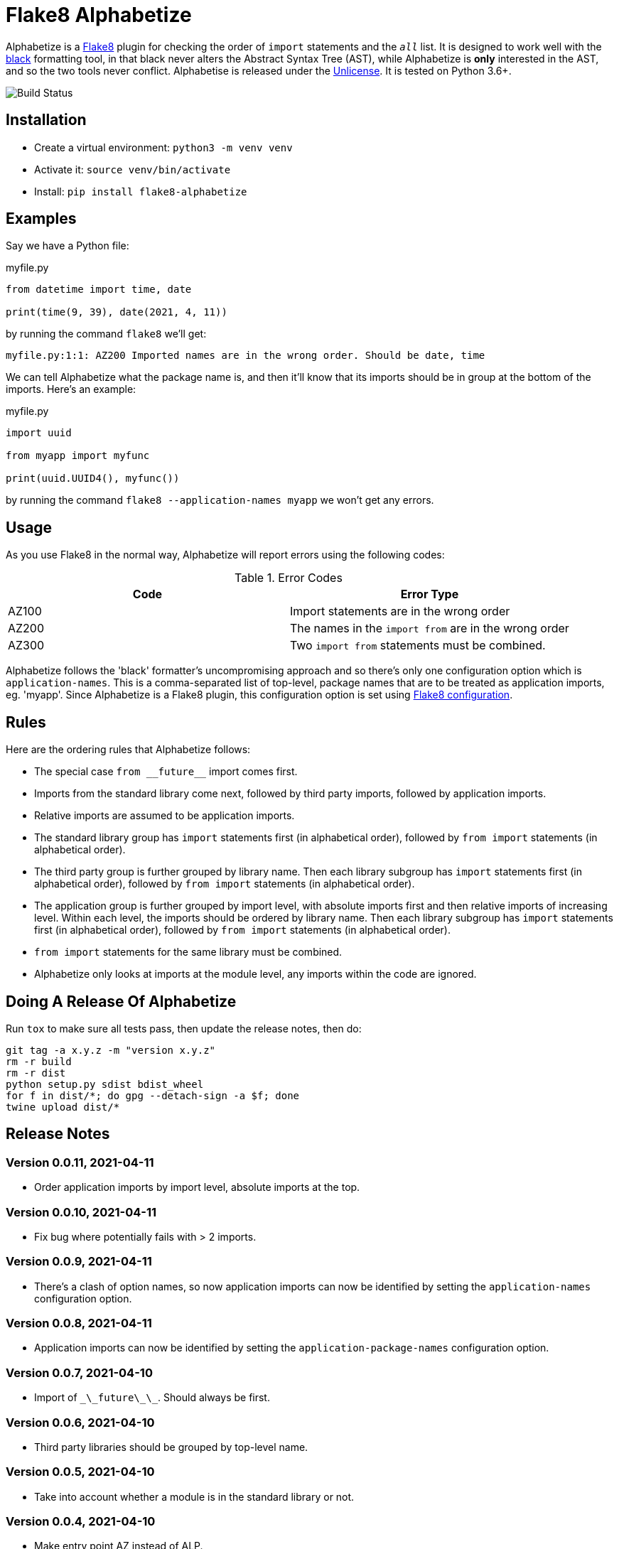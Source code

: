 = Flake8 Alphabetize
:tox: preamble

Alphabetize is a https://flake8.pycqa.org/en/latest/[Flake8] plugin for checking the
order of `import` statements and the `__all__` list. It is designed to work well with
the https://black.readthedocs.io/en/stable/index.html[black] formatting tool, in that
black never alters the Abstract Syntax Tree (AST), while Alphabetize is *only*
interested in the AST, and so the two tools never conflict. Alphabetise is released
under the https://unlicense.org[Unlicense]. It is tested on Python 3.6+.

image::https://github.com/tlocke/flake8-alphabetize/workflows/flake8-alphabetise/badge.svg[Build Status]


== Installation

* Create a virtual environment: `python3 -m venv venv`
* Activate it: `source venv/bin/activate`
* Install: `pip install flake8-alphabetize`


== Examples

Say we have a Python file:

.myfile.py
[source,python]
----
from datetime import time, date

print(time(9, 39), date(2021, 4, 11))
----

by running the command `flake8` we'll get:

----
myfile.py:1:1: AZ200 Imported names are in the wrong order. Should be date, time
----


We can tell Alphabetize what the package name is, and then it'll know that its imports
should be in group at the bottom of the imports. Here's an example:

.myfile.py
[source,python]
----
import uuid

from myapp import myfunc

print(uuid.UUID4(), myfunc())
----

by running the command `flake8 --application-names myapp` we won't get any
errors.


== Usage

As you use Flake8 in the normal way, Alphabetize will report errors using the following
codes:

.Error Codes
|===
| Code | Error Type

| AZ100
| Import statements are in the wrong order

| AZ200
| The names in the `import from` are in the wrong order

| AZ300
| Two `import from` statements must be combined.
|===


Alphabetize follows the 'black' formatter's uncompromising approach and so there's only
one configuration option which is `application-names`. This is a comma-separated list
of top-level, package names that are to be treated as application imports, eg. 'myapp'.
Since Alphabetize is a Flake8 plugin, this configuration option is set using
https://flake8.pycqa.org/en/latest/user/configuration.html[Flake8 configuration].


== Rules

Here are the ordering rules that Alphabetize follows:

* The special case `pass:macros[from __future__]` import comes first.

* Imports from the standard library come next, followed by third party imports,
  followed by application imports.

* Relative imports are assumed to be application imports.

* The standard library group has `import` statements first (in alphabetical order),
  followed by `from import` statements (in alphabetical order).

* The third party group is further grouped by library name. Then each library subgroup
  has `import` statements first (in alphabetical order), followed by `from import`
  statements (in alphabetical order).

* The application group is further grouped by import level, with absolute imports first
  and then relative imports of increasing level. Within each level, the imports should
  be ordered by library name. Then each library subgroup has `import` statements first
  (in alphabetical order), followed by `from import` statements (in alphabetical order).

* `from import` statements for the same library must be combined.

* Alphabetize only looks at imports at the module level, any imports within the code
  are ignored.


== Doing A Release Of Alphabetize

Run `tox` to make sure all tests pass, then update the release notes, then do:

....
git tag -a x.y.z -m "version x.y.z"
rm -r build
rm -r dist
python setup.py sdist bdist_wheel
for f in dist/*; do gpg --detach-sign -a $f; done
twine upload dist/*
....


== Release Notes

=== Version 0.0.11, 2021-04-11

* Order application imports by import level, absolute imports at the top.


=== Version 0.0.10, 2021-04-11

* Fix bug where potentially fails with > 2 imports.


=== Version 0.0.9, 2021-04-11

* There's a clash of option names, so now application imports can now be identified by
  setting the `application-names` configuration option.


=== Version 0.0.8, 2021-04-11

* Application imports can now be identified by setting the `application-package-names`
  configuration option.


=== Version 0.0.7, 2021-04-10

* Import of `\_\_future\_\_`. Should always be first.


=== Version 0.0.6, 2021-04-10

* Third party libraries should be grouped by top-level name.


=== Version 0.0.5, 2021-04-10

* Take into account whether a module is in the standard library or not.


=== Version 0.0.4, 2021-04-10

* Make entry point AZ instead of ALP.


=== Version 0.0.3, 2021-04-10

* Check the order within `from` `import` statements.


=== Version 0.0.2, 2021-04-09

* Partially support `from` `import` statements.


=== Version 0.0.1, 2021-04-09

* Now partially supports `import` statements.


=== Version 0.0.0, 2021-04-09

* Initial release. Doesn't do much at this stage.
